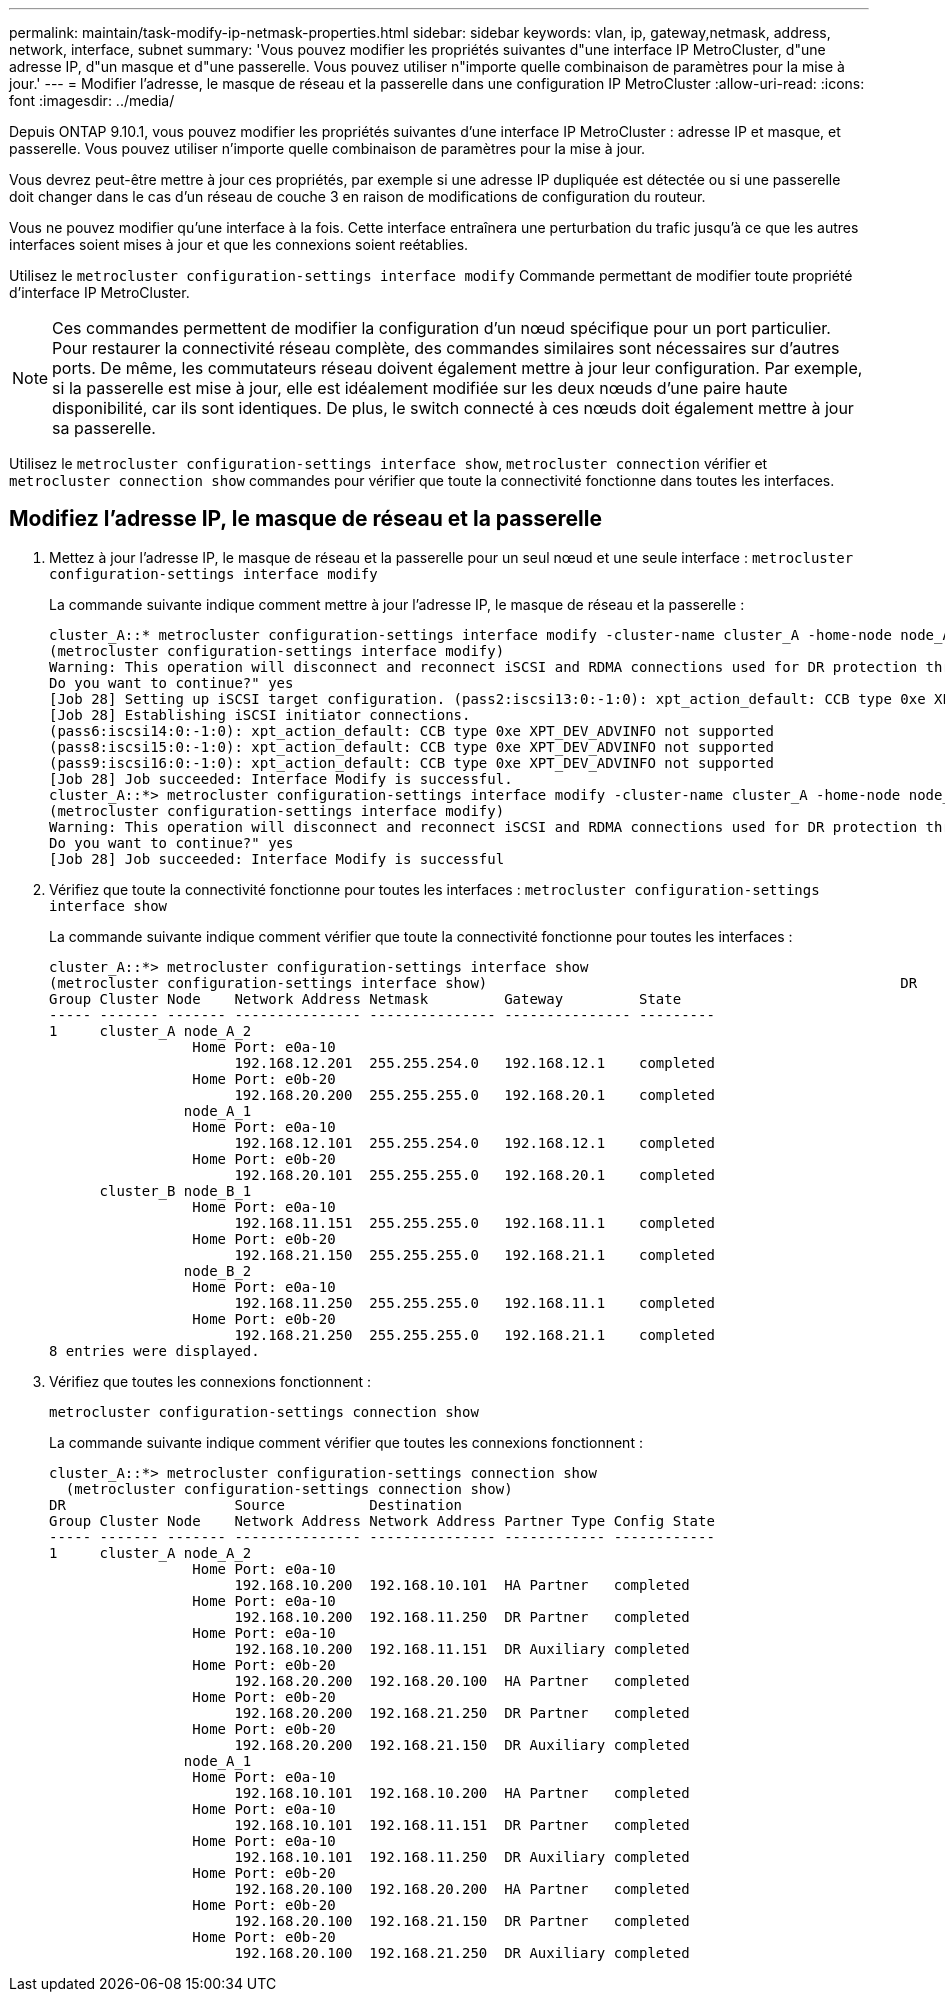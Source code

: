 ---
permalink: maintain/task-modify-ip-netmask-properties.html 
sidebar: sidebar 
keywords: vlan, ip, gateway,netmask, address, network, interface, subnet 
summary: 'Vous pouvez modifier les propriétés suivantes d"une interface IP MetroCluster, d"une adresse IP, d"un masque et d"une passerelle. Vous pouvez utiliser n"importe quelle combinaison de paramètres pour la mise à jour.' 
---
= Modifier l'adresse, le masque de réseau et la passerelle dans une configuration IP MetroCluster
:allow-uri-read: 
:icons: font
:imagesdir: ../media/


[role="lead"]
Depuis ONTAP 9.10.1, vous pouvez modifier les propriétés suivantes d'une interface IP MetroCluster : adresse IP et masque, et passerelle. Vous pouvez utiliser n'importe quelle combinaison de paramètres pour la mise à jour.

Vous devrez peut-être mettre à jour ces propriétés, par exemple si une adresse IP dupliquée est détectée ou si une passerelle doit changer dans le cas d'un réseau de couche 3 en raison de modifications de configuration du routeur.

Vous ne pouvez modifier qu'une interface à la fois. Cette interface entraînera une perturbation du trafic jusqu'à ce que les autres interfaces soient mises à jour et que les connexions soient reétablies.

Utilisez le `metrocluster configuration-settings interface modify` Commande permettant de modifier toute propriété d'interface IP MetroCluster.


NOTE: Ces commandes permettent de modifier la configuration d'un nœud spécifique pour un port particulier. Pour restaurer la connectivité réseau complète, des commandes similaires sont nécessaires sur d'autres ports. De même, les commutateurs réseau doivent également mettre à jour leur configuration. Par exemple, si la passerelle est mise à jour, elle est idéalement modifiée sur les deux nœuds d'une paire haute disponibilité, car ils sont identiques. De plus, le switch connecté à ces nœuds doit également mettre à jour sa passerelle.

Utilisez le `metrocluster configuration-settings interface show`, `metrocluster connection` vérifier et `metrocluster connection show` commandes pour vérifier que toute la connectivité fonctionne dans toutes les interfaces.



== Modifiez l'adresse IP, le masque de réseau et la passerelle

. Mettez à jour l'adresse IP, le masque de réseau et la passerelle pour un seul nœud et une seule interface :
`metrocluster configuration-settings interface modify`
+
La commande suivante indique comment mettre à jour l'adresse IP, le masque de réseau et la passerelle :

+
[listing]
----
cluster_A::* metrocluster configuration-settings interface modify -cluster-name cluster_A -home-node node_A_1 -home-port e0a-10 -address 192.168.12.101 -gateway 192.168.12.1 -netmask 255.255.254.0
(metrocluster configuration-settings interface modify)
Warning: This operation will disconnect and reconnect iSCSI and RDMA connections used for DR protection through port “e0a-10”. Partner nodes may need modifications for port “e0a-10” in order to completely establish network connectivity.
Do you want to continue?" yes
[Job 28] Setting up iSCSI target configuration. (pass2:iscsi13:0:-1:0): xpt_action_default: CCB type 0xe XPT_DEV_ADVINFO not supported
[Job 28] Establishing iSCSI initiator connections.
(pass6:iscsi14:0:-1:0): xpt_action_default: CCB type 0xe XPT_DEV_ADVINFO not supported
(pass8:iscsi15:0:-1:0): xpt_action_default: CCB type 0xe XPT_DEV_ADVINFO not supported
(pass9:iscsi16:0:-1:0): xpt_action_default: CCB type 0xe XPT_DEV_ADVINFO not supported
[Job 28] Job succeeded: Interface Modify is successful.
cluster_A::*> metrocluster configuration-settings interface modify -cluster-name cluster_A -home-node node_A_2 -home-port e0a-10 -address 192.168.12.201 -gateway 192.168.12.1 -netmask 255.255.254.0
(metrocluster configuration-settings interface modify)
Warning: This operation will disconnect and reconnect iSCSI and RDMA connections used for DR protection through port “e0a-10”. Partner nodes may need modifications for port “e0a-10” in order to completely establish network connectivity.
Do you want to continue?" yes
[Job 28] Job succeeded: Interface Modify is successful
----
. [[step2]]Vérifiez que toute la connectivité fonctionne pour toutes les interfaces :
`metrocluster configuration-settings interface show`
+
La commande suivante indique comment vérifier que toute la connectivité fonctionne pour toutes les interfaces :

+
[listing]
----
cluster_A::*> metrocluster configuration-settings interface show
(metrocluster configuration-settings interface show)                                                 DR              Config
Group Cluster Node    Network Address Netmask         Gateway         State
----- ------- ------- --------------- --------------- --------------- ---------
1     cluster_A node_A_2
                 Home Port: e0a-10
                      192.168.12.201  255.255.254.0   192.168.12.1    completed
                 Home Port: e0b-20
                      192.168.20.200  255.255.255.0   192.168.20.1    completed
                node_A_1
                 Home Port: e0a-10
                      192.168.12.101  255.255.254.0   192.168.12.1    completed
                 Home Port: e0b-20
                      192.168.20.101  255.255.255.0   192.168.20.1    completed
      cluster_B node_B_1
                 Home Port: e0a-10
                      192.168.11.151  255.255.255.0   192.168.11.1    completed
                 Home Port: e0b-20
                      192.168.21.150  255.255.255.0   192.168.21.1    completed
                node_B_2
                 Home Port: e0a-10
                      192.168.11.250  255.255.255.0   192.168.11.1    completed
                 Home Port: e0b-20
                      192.168.21.250  255.255.255.0   192.168.21.1    completed
8 entries were displayed.
----


. [[étape3]]Vérifiez que toutes les connexions fonctionnent :
+
`metrocluster configuration-settings connection show`

+
La commande suivante indique comment vérifier que toutes les connexions fonctionnent :

+
[listing]
----
cluster_A::*> metrocluster configuration-settings connection show
  (metrocluster configuration-settings connection show)
DR                    Source          Destination
Group Cluster Node    Network Address Network Address Partner Type Config State
----- ------- ------- --------------- --------------- ------------ ------------
1     cluster_A node_A_2
                 Home Port: e0a-10
                      192.168.10.200  192.168.10.101  HA Partner   completed
                 Home Port: e0a-10
                      192.168.10.200  192.168.11.250  DR Partner   completed
                 Home Port: e0a-10
                      192.168.10.200  192.168.11.151  DR Auxiliary completed
                 Home Port: e0b-20
                      192.168.20.200  192.168.20.100  HA Partner   completed
                 Home Port: e0b-20
                      192.168.20.200  192.168.21.250  DR Partner   completed
                 Home Port: e0b-20
                      192.168.20.200  192.168.21.150  DR Auxiliary completed
                node_A_1
                 Home Port: e0a-10
                      192.168.10.101  192.168.10.200  HA Partner   completed
                 Home Port: e0a-10
                      192.168.10.101  192.168.11.151  DR Partner   completed
                 Home Port: e0a-10
                      192.168.10.101  192.168.11.250  DR Auxiliary completed
                 Home Port: e0b-20
                      192.168.20.100  192.168.20.200  HA Partner   completed
                 Home Port: e0b-20
                      192.168.20.100  192.168.21.150  DR Partner   completed
                 Home Port: e0b-20
                      192.168.20.100  192.168.21.250  DR Auxiliary completed
----

